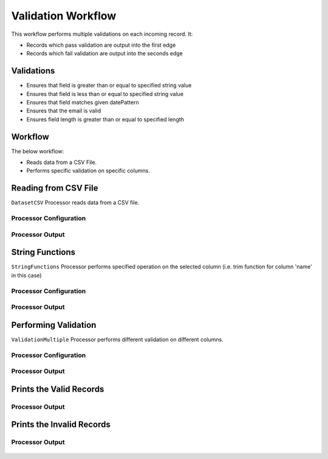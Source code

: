 Validation Workflow
===============

This workflow performs multiple validations on each incoming record. It:

* Records which pass validation are output into the first edge
* Records which fail validation are output into the seconds edge

Validations
-----------
* Ensures that field is greater than or equal to specified string value
* Ensures that field is less than or equal to specified string value
* Ensures that field matches given datePattern
* Ensures that the email is valid
* Ensures field length is greater than or equal to specified length

Workflow
--------

The below workflow:

* Reads data from a CSV File.
* Performs specific validation on specific columns.

.. figure:: ../../_assets/tutorials/data-engineering/data-validation-multiple/Capture1.PNG
   :alt: Data Validation Multiple
   :width: 100%
   
Reading from CSV File
---------------------

``DatasetCSV`` Processor reads data from a CSV file. 

Processor Configuration
^^^^^^^^^^^^^^^^^^

.. figure:: ../../_assets/tutorials/data-engineering/data-validation-multiple/Capture2.PNG
   :alt: Data Validation Multiple
   :width: 100%
   
   
Processor Output
^^^^^^

.. figure:: ../../_assets/tutorials/data-engineering/data-validation-multiple/Capture3.PNG
   :alt: Data Validation Multiple
   :width: 100%

String Functions
----------------
``StringFunctions`` Processor performs specified operation on the selected column (i.e. trim function for column 'name' in this case)

Processor Configuration
^^^^^^^^^^^^^^^^^^

.. figure:: ../../_assets/tutorials/data-engineering/data-validation-multiple/Capture4.PNG
   :alt: Data Validation Multiple
   :width: 100%
   
Processor Output
^^^^^^

.. figure:: ../../_assets/tutorials/data-engineering/data-validation-multiple/Capture5.PNG
   :alt: Data Validation Multiple
   :width: 100%
   

Performing Validation
---------------------

``ValidationMultiple`` Processor performs different validation on different columns.

Processor Configuration
^^^^^^^^^^^^^^^^^^

.. figure:: ../../_assets/tutorials/data-engineering/data-validation-multiple/Capture6.PNG
   :alt: Data Validation Multiple
   :width: 100%   

   
Processor Output
^^^^^^

.. figure:: ../../_assets/tutorials/data-engineering/data-validation-multiple/Capture7.PNG
   :alt: Data Validation Multiple
   :width: 100% 

Prints the Valid Records
------------------

Processor Output
^^^^^^

.. figure:: ../../_assets/tutorials/data-engineering/data-validation-multiple/Capture8.PNG
   :alt: Data Validation Multiple
   :width: 100%  


Prints the Invalid Records
------------------

Processor Output
^^^^^^

.. figure:: ../../_assets/tutorials/data-engineering/data-validation-multiple/Capture9.PNG
   :alt: Data Validation Multiple
   :width: 100%  

